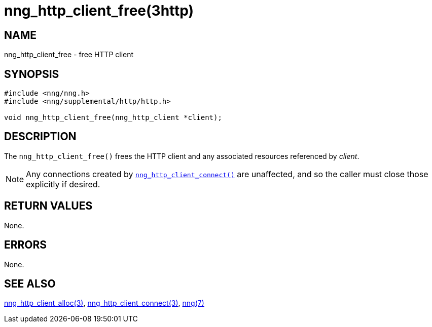 = nng_http_client_free(3http)
//
// Copyright 2018 Staysail Systems, Inc. <info@staysail.tech>
// Copyright 2018 Capitar IT Group BV <info@capitar.com>
//
// This document is supplied under the terms of the MIT License, a
// copy of which should be located in the distribution where this
// file was obtained (LICENSE.txt).  A copy of the license may also be
// found online at https://opensource.org/licenses/MIT.
//

== NAME

nng_http_client_free - free HTTP client

== SYNOPSIS

[source, c]
-----------
#include <nng/nng.h>
#include <nng/supplemental/http/http.h>

void nng_http_client_free(nng_http_client *client);
-----------

== DESCRIPTION

The `nng_http_client_free()` frees the HTTP client and any associated
resources referenced by _client_.

NOTE: Any connections created by
<<nng_http_client_connect.3http#,`nng_http_client_connect()`>> are unaffected,
and so the caller must close those explicitly if desired.

== RETURN VALUES

None.

== ERRORS

None.

== SEE ALSO

<<nng_http_client_alloc.3http#,nng_http_client_alloc(3)>>,
<<nng_http_client_connect.3http#,nng_http_client_connect(3)>>,
<<nng.7#,nng(7)>>

